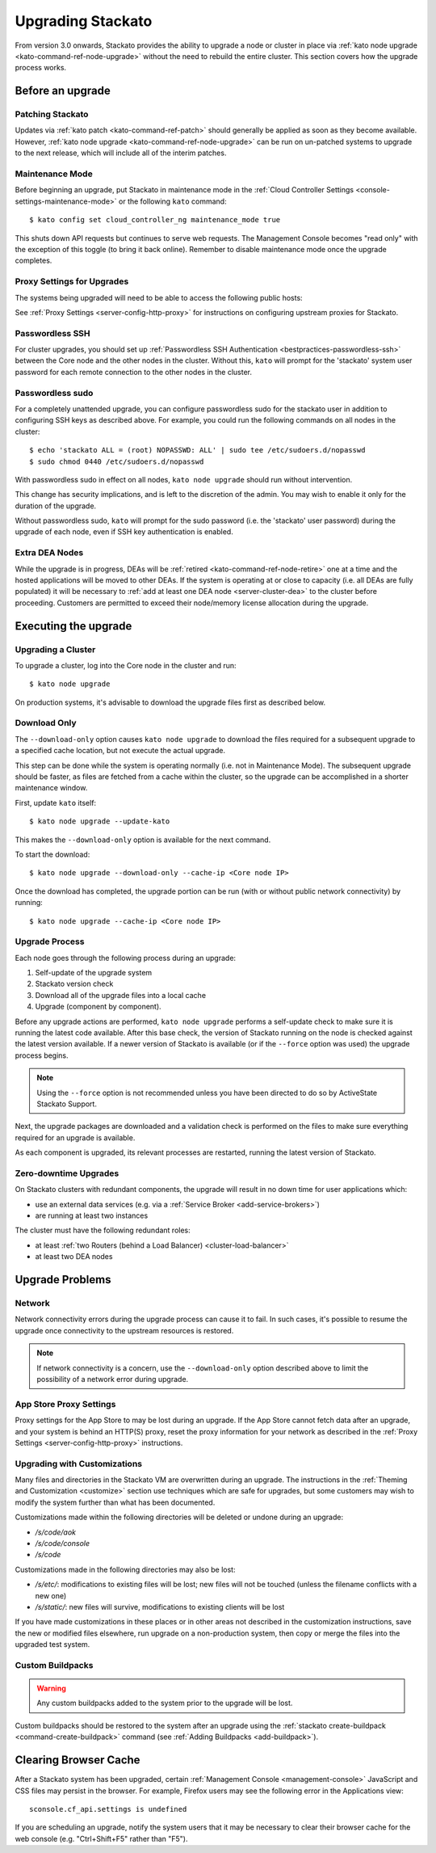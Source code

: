 .. _upgrade:

.. index:: Upgrading Stackato

.. index:: kato upgrade

Upgrading Stackato
==================

From version 3.0 onwards, Stackato provides the ability to upgrade a
node or cluster in place via :ref:`kato node upgrade
<kato-command-ref-node-upgrade>` without the need to rebuild the entire
cluster. This section covers how the upgrade process works.


Before an upgrade
-----------------

Patching Stackato
^^^^^^^^^^^^^^^^^

Updates via :ref:`kato patch <kato-command-ref-patch>` should generally
be applied as soon as they become available. However, :ref:`kato node
upgrade <kato-command-ref-node-upgrade>` can be run on un-patched systems
to upgrade to the next release, which will include all of the interim
patches.


Maintenance Mode
^^^^^^^^^^^^^^^^

Before beginning an upgrade, put Stackato in maintenance mode in the
:ref:`Cloud Controller Settings <console-settings-maintenance-mode>` or
the following ``kato`` command::

    $ kato config set cloud_controller_ng maintenance_mode true

This shuts down API requests but continues to serve web requests. The
Management Console becomes "read only" with the exception of this toggle
(to bring it back online). Remember to disable maintenance mode once the
upgrade completes.

.. _upgrade-proxy-settings:

Proxy Settings for Upgrades
^^^^^^^^^^^^^^^^^^^^^^^^^^^

The systems being upgraded will need to be able to access the following
public hosts:

.. cssclass:: fields table-striped table-bordered table-condensed

  ===============================  =====  ===============================
  Host                             Port   Description
  ===============================  =====  ===============================
  component-images.stackato.com    443    Stackato upgrade data
  docker.stackato.com              443    Stackato internal Docker images
  upgrade.stackato.com             443    kato and sentinel data
  github.com                       443    git clone
  s3.amazonaws.com                 443    rubygems
  \*.rubygems.org                  443    rubygems
  \*.rubygems.org                  80     rubygems
  us.archive.ubuntu.com            80     debian packages
  mirrors.kernel.org               80     debian packages
  security.ubuntu.com              80     debian packages
  get.docker.io                    80     debian packages
  ppa.launchpad.net                80     debian packages
  ===============================  =====  ===============================
  
See :ref:`Proxy Settings <server-config-http-proxy>` for instructions on
configuring upstream proxies for Stackato.


Passwordless SSH
^^^^^^^^^^^^^^^^

For cluster upgrades, you should set up :ref:`Passwordless SSH
Authentication <bestpractices-passwordless-ssh>` between the Core node
and the other nodes in the cluster. Without this, ``kato`` will prompt
for the 'stackato' system user password for each remote connection to
the other nodes in the cluster. 


Passwordless sudo
^^^^^^^^^^^^^^^^^

For a completely unattended upgrade, you can configure passwordless sudo
for the stackato user in addition to configuring SSH keys as described
above. For example, you could run the following commands on all nodes in
the cluster::

  $ echo 'stackato ALL = (root) NOPASSWD: ALL' | sudo tee /etc/sudoers.d/nopasswd
  $ sudo chmod 0440 /etc/sudoers.d/nopasswd

With passwordless sudo in effect on all nodes, ``kato node upgrade``
should run without intervention.

This change has security implications, and is left to the discretion of
the admin. You may wish to enable it only for the duration of the
upgrade.

Without passwordless sudo, ``kato`` will prompt for the sudo password
(i.e. the 'stackato' user password) during the upgrade of each node,
even if SSH key authentication is enabled.


Extra DEA Nodes
^^^^^^^^^^^^^^^

While the upgrade is in progress, DEAs will be :ref:`retired
<kato-command-ref-node-retire>` one at a time and the hosted
applications will be moved to other DEAs. If the system is operating at
or close to capacity (i.e. all DEAs are fully populated) it will be
necessary to :ref:`add at least one DEA node <server-cluster-dea>` to
the cluster before proceeding. Customers are permitted to exceed their
node/memory license allocation during the upgrade.


Executing the upgrade
---------------------


Upgrading a Cluster
^^^^^^^^^^^^^^^^^^^

To upgrade a cluster, log into the Core node in the cluster and run::

  $ kato node upgrade
  
On production systems, it's advisable to download the upgrade files
first as described below. 
  
Download Only
^^^^^^^^^^^^^

The ``--download-only`` option causes ``kato node upgrade`` to download
the files required for a subsequent upgrade to a specified cache
location, but not execute the actual upgrade.

This step can be done while the system is operating normally (i.e. not
in Maintenance Mode). The subsequent upgrade should be faster, as files
are fetched from a cache within the cluster, so the upgrade can be
accomplished in a shorter maintenance window.

First, update ``kato`` itself::

  $ kato node upgrade --update-kato

This makes the ``--download-only`` option is available for the next
command.

To start the download::

  $ kato node upgrade --download-only --cache-ip <Core node IP>

Once the download has completed, the upgrade portion can be run (with or
without public network connectivity) by running::

  $ kato node upgrade --cache-ip <Core node IP>


.. _upgrade-node-upgrade-process:

Upgrade Process
^^^^^^^^^^^^^^^

Each node goes through the following process during an upgrade:

#. Self-update of the upgrade system
#. Stackato version check
#. Download all of the upgrade files into a local cache
#. Upgrade (component by component). 

Before any upgrade actions are performed, ``kato node upgrade`` performs
a self-update check to make sure it is running the latest code
available. After this base check, the version of Stackato running on the
node is checked against the latest version available. If a newer version
of Stackato is available (or if the ``--force`` option was used) the
upgrade process begins.

.. note::
  Using the ``--force`` option is not recommended unless you have been
  directed to do so by ActiveState Stackato Support.

Next, the upgrade packages are downloaded and a validation check is
performed on the files to make sure everything required for an upgrade
is available.

As each component is upgraded, its relevant processes are restarted,
running the latest version of Stackato.


Zero-downtime Upgrades
^^^^^^^^^^^^^^^^^^^^^^

On Stackato clusters with redundant components, the upgrade will result
in no down time for user applications which:

* use an external data services (e.g. via a :ref:`Service Broker <add-service-brokers>`)
* are running at least two instances

The cluster must have the following redundant roles:

* at least :ref:`two Routers (behind a Load Balancer) <cluster-load-balancer>` 
* at least two DEA nodes


Upgrade Problems
----------------

Network
^^^^^^^

Network connectivity errors during the upgrade process can cause it to
fail. In such cases, it's possible to resume the upgrade once
connectivity to the upstream resources is restored.

.. note::
  If network connectivity is a concern, use the ``--download-only``
  option described above to limit the possibility of a network error
  during upgrade.
  
App Store Proxy Settings
^^^^^^^^^^^^^^^^^^^^^^^^

Proxy settings for the App Store to may be lost during an upgrade. If
the App Store cannot fetch data after an upgrade, and your system is
behind an HTTP(S) proxy, reset the proxy information for your network as
described in the :ref:`Proxy Settings <server-config-http-proxy>`
instructions. 

Upgrading with Customizations 
^^^^^^^^^^^^^^^^^^^^^^^^^^^^^

Many files and directories in the Stackato VM are overwritten during an
upgrade. The instructions in the :ref:`Theming and Customization
<customize>` section use techniques which are safe for upgrades, but
some customers may wish to modify the system further than what has been
documented.

Customizations made within the following directories will be deleted or
undone during an upgrade:

* */s/code/aok*
* */s/code/console*
* */s/code*

Customizations made in the following directories may also be lost:

* */s/etc/*: modifications to existing files will be lost; new files
  will not be touched (unless the filename conflicts with a new one)
* */s/static/*: new files will survive, modifications to existing
  clients will be lost

If you have made customizations in these places or in other areas not
described in the customization instructions, save the new or modified
files elsewhere, run upgrade on a non-production system, then copy or
merge the files into the upgraded test system.

Custom Buildpacks
^^^^^^^^^^^^^^^^^

.. warning::
  Any custom buildpacks added to the system prior to the upgrade will be
  lost.
  
Custom buildpacks should be restored to the system after an upgrade
using the :ref:`stackato create-buildpack <command-create-buildpack>`
command (see :ref:`Adding Buildpacks <add-buildpack>`).

Clearing Browser Cache
----------------------

After a Stackato system has been upgraded, certain :ref:`Management
Console <management-console>` JavaScript and CSS files may persist in the browser.
For example, Firefox users may see the following error in the
Applications view::

  sconsole.cf_api.settings is undefined

If you are scheduling an upgrade, notify the system users that it may be
necessary to clear their browser cache for the web console (e.g.
"Ctrl+Shift+F5" rather than "F5").

